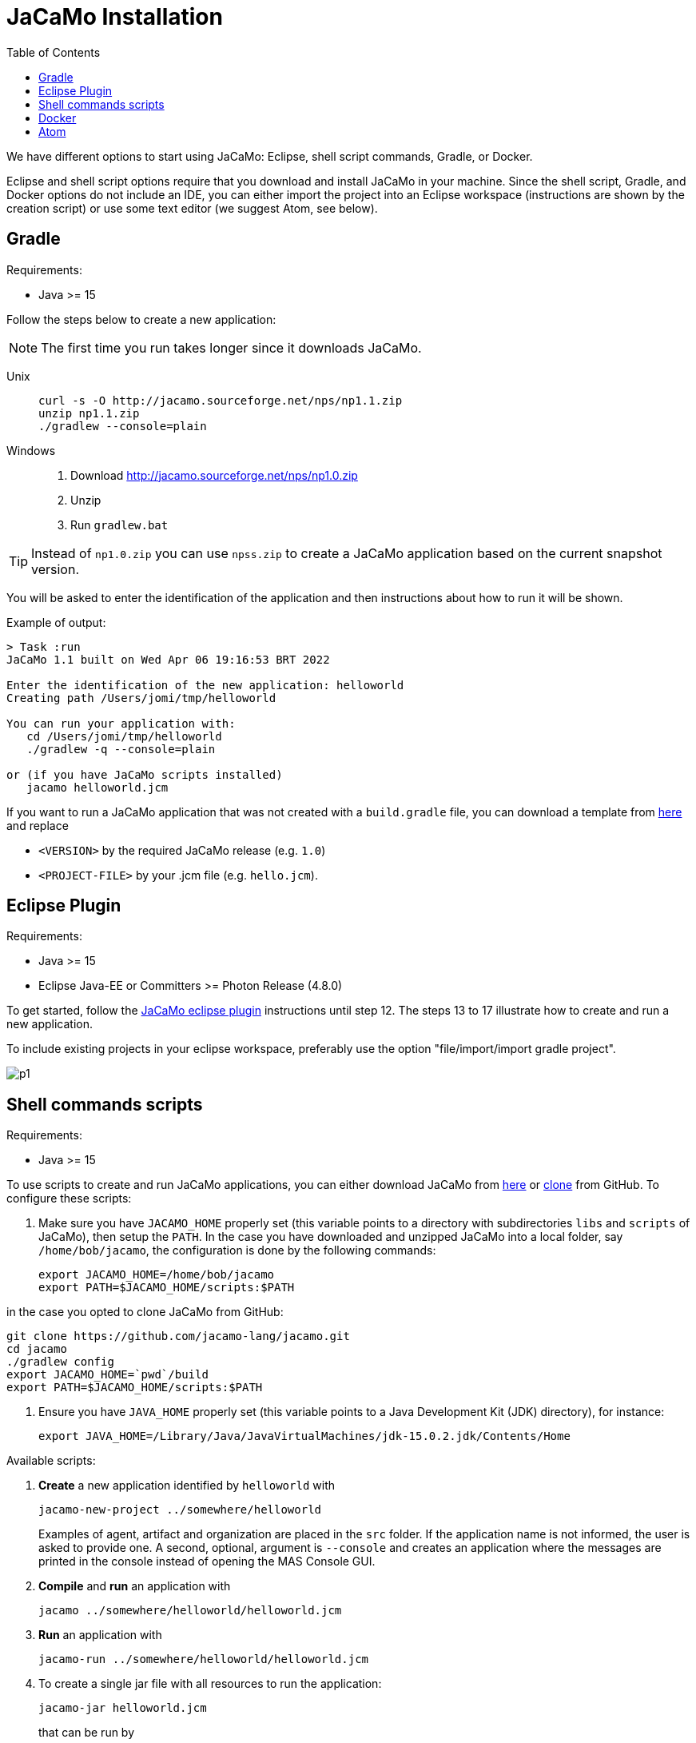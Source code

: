 = JaCaMo Installation
:toc: right

ifdef::env-github[:outfilesuffix: .adoc]

We have different options to start using JaCaMo: Eclipse, shell script commands, Gradle, or Docker.

Eclipse and shell script options require that you download and install JaCaMo in your machine.
Since the shell script, Gradle, and Docker options do not include an IDE, you can either import the project into an Eclipse workspace (instructions are shown by the creation script) or use some text editor (we suggest Atom, see below).

== Gradle

Requirements:

- Java >= 15

Follow the steps below to create a new application:

NOTE: The first time you run takes longer since it downloads JaCaMo.

Unix::
+
----------------
curl -s -O http://jacamo.sourceforge.net/nps/np1.1.zip
unzip np1.1.zip
./gradlew --console=plain
----------------

Windows::
1. Download http://jacamo.sourceforge.net/nps/np1.0.zip
2. Unzip
3. Run `gradlew.bat`

TIP: Instead of `np1.0.zip` you can use `npss.zip` to create a JaCaMo application based on the current snapshot version.

//https://curl.haxx.se[`curl`] is a program that simply downloads the `np07.zip` file from http://jacamo.sourceforge.net/nps/np07.zip.

You will be asked to enter the identification of the application and then instructions about how to run it will be shown.

Example of output:
----
> Task :run
JaCaMo 1.1 built on Wed Apr 06 19:16:53 BRT 2022

Enter the identification of the new application: helloworld
Creating path /Users/jomi/tmp/helloworld

You can run your application with:
   cd /Users/jomi/tmp/helloworld
   ./gradlew -q --console=plain

or (if you have JaCaMo scripts installed)
   jacamo helloworld.jcm
----

If you want to run a JaCaMo application that was not created with a `build.gradle` file, you can download a template from https://raw.githubusercontent.com/jacamo-lang/jacamo/master/src/main/resources/templates/build.gradle[here] and replace

- `<VERSION>` by the required JaCaMo release (e.g. `1.0`)
- `<PROJECT-FILE>` by your .jcm file (e.g. `hello.jcm`).

== Eclipse Plugin

Requirements:

- Java >= 15
- Eclipse Java-EE or Committers >= Photon Release (4.8.0)

To get started, follow the http://jacamo.sourceforge.net/eclipseplugin/tutorial/[JaCaMo eclipse plugin] instructions until step 12. The steps 13 to 17 illustrate how to create and run a new application.

To include existing projects in your eclipse workspace, preferably use the option "file/import/import gradle project".

image:./tutorials/hello-world/screens/p1.png[]


== Shell commands scripts

Requirements:

- Java >= 15

To use scripts to create and run JaCaMo applications, you can either
download JaCaMo from https://sourceforge.net/projects/jacamo/files[here]
or https://github.com/jacamo-lang/jacamo[clone] from GitHub.
To configure these scripts:

. Make sure you have `JACAMO_HOME` properly set (this variable points to a directory with  subdirectories `libs` and `scripts` of JaCaMo), then setup the `PATH`.
In the case you have downloaded and unzipped JaCaMo into a local folder, say `/home/bob/jacamo`, the configuration is done by the following commands:

    export JACAMO_HOME=/home/bob/jacamo
    export PATH=$JACAMO_HOME/scripts:$PATH

in the case you opted to clone JaCaMo from GitHub:

    git clone https://github.com/jacamo-lang/jacamo.git
    cd jacamo
    ./gradlew config
    export JACAMO_HOME=`pwd`/build
    export PATH=$JACAMO_HOME/scripts:$PATH

. Ensure you have `JAVA_HOME` properly set (this variable points to a Java Development Kit (JDK) directory), for instance:

    export JAVA_HOME=/Library/Java/JavaVirtualMachines/jdk-15.0.2.jdk/Contents/Home

Available scripts:

. *Create* a new application identified by `helloworld` with
+
----
jacamo-new-project ../somewhere/helloworld
----
Examples of agent, artifact and organization are placed in the `src` folder. If the application name is not informed, the user is asked to provide one. A second, optional, argument is `--console` and creates an application where the messages are printed in the console instead of opening the MAS Console GUI.


. *Compile* and *run* an application with
+
    jacamo ../somewhere/helloworld/helloworld.jcm

. *Run* an application with
+
    jacamo-run ../somewhere/helloworld/helloworld.jcm


. To create a single jar file with all resources to run the application:
+
----
jacamo-jar helloworld.jcm
----
that can be run by
+
----
java -jar helloworld.jar
----

[cols="<1,<1,<2",options="header"]
|===
| Script | Arguments | Examples

| jacamo-new-project  | [_application name_]

   [, `--console`]
|  `jacamo-new-project`

   `jacamo-new-project helloworld`

   `jacamo-new-project helloworld --console`

| jacamo              | _application name_  |  `jacamo helloworld.jcm`

| jacamo-run          | _application name_  |  `jacamo-run helloworld.jcm`

| jacamo-jar          | _application name_  |  `jacamo-jar helloworld.jcm`

|===


== Docker

Requirements:

- https://www.docker.com/[Docker]

See link:https://github.com/jacamo-lang/docker[JaCaMo-Docker page] for instructions on how to create and run JaCaMo application using Docker images.

== Atom

For an IDE lighter than Eclipse, we recommend https://atom.io[Atom]. The following packages provide syntax highlight for AgentSpeak (the Jason language) and JCM projects: https://atom.io/packages/language-jcm[language-jcm] and https://atom.io/packages/language-agentspeak[language-agentspeak].

image:./tutorials/hello-world/screens/atom1.png[]

image:./tutorials/hello-world/screens/atom2.png[]
